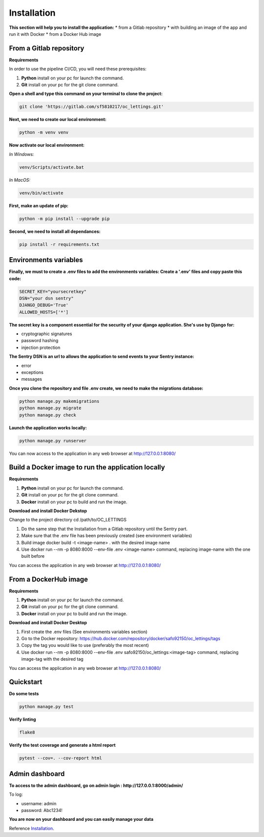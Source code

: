 .. _Installation:

============
Installation
============

**This section will help you to install the application:**
* from a Gitlab repository
* with building an image of the app and run it with Docker
* from a Docker Hub image

From a Gitlab repository
======================

**Requirements**

In order to use the pipeline CI/CD, you will need these prerequisites:

1. **Python** install on your pc for launch the command.
2. **Git** install on your pc for the git clone command.

**Open a shell and type this command on your terminal to clone the project:**

.. code-block::

    git clone 'https://gitlab.com/sf5810217/oc_lettings.git'


**Next, we need to create our local environment:**

.. code-block::

    python -m venv venv

**Now activate our local environment:**

*In Windows:*

.. code-block::

    venv/Scripts/activate.bat

*In MacOS:*

.. code-block::

    venv/bin/activate

**First, make an update of pip:**

.. code-block::

    python -m pip install --upgrade pip

**Second, we need to install all dependances:**

.. code-block::

    pip install -r requirements.txt

Environments variables
======================

**Finally, we must to create a .env files to add the environments variables:
Create a '.env' files and copy paste this code:**

.. code-block::

    SECRET_KEY="yoursecretkey"
    DSN="your dsn sentry"
    DJANGO_DEBUG='True'
    ALLOWED_HOSTS=['*']

**The secret key is a component essential for the security of your django application. She's use by Django
for:**

* cryptographic signatures
* password hashing
* injection protection

**The Sentry DSN is an url to allows the application to send events to your Sentry instance:**

* error
* exceptions
* messages


**Once you clone the repository and file .env create, we need to make the migrations database:**

.. code-block::
 
    python manage.py makemigrations
    python manage.py migrate
    python manage.py check

**Launch the application works locally:**

.. code-block::

    python manage.py runserver


You can now access to the application in any web browser at http://127.0.0.1:8080/


Build a Docker image to run the application locally
===================================================

**Requirements**

1. **Python** install on your pc for launch the command.
2. **Git** install on your pc for the git clone command.
3. **Docker** install on your pc to build and run the image. 


**Download and install Docker Dekstop**

Change to the project directory cd /path/to/OC_LETTINGS

1. Do the same step that the Installation from a Gitlab repository until the Sentry part. 
2. Make sure that the .env file has been previously created (see environment variables)
3. Build image docker build -t <image-name> . with the desired image name
4. Use docker run --rm -p 8080:8000 --env-file .env <image-name> command, replacing image-name with the one built before

You can access the application in any web browser at http://127.0.0.1:8080/


From a DockerHub image
======================

**Requirements**

1. **Python** install on your pc for launch the command.
2. **Git** install on your pc for the git clone command.
3. **Docker** install on your pc to build and run the image. 

**Download and install Docker Desktop**

1. First create the .env files (See environments variables section)
2. Go to the Docker repository: https://hub.docker.com/repository/docker/safo92150/oc_lettings/tags
3. Copy the tag you would like to use (preferably the most recent)
4. Use docker run --rm -p 8080:8000 --env-file .env safo92150/oc_lettings:<image-tag> command, replacing image-tag with the desired tag

You can access the application in any web browser at http://127.0.0.1:8080/


Quickstart
==========


**Do some tests**

.. code-block::

    python manage.py test

**Verify linting**


.. code-block::

    flake8

**Verify the test coverage and generate a html report**

.. code-block::

    pytest --cov=. --cov-report html


Admin dashboard
===============

**To access to the admin dashboard, go on admin login : http://127.0.0.1:8000/admin/**

.. image:: img/admin.png

To log:

* username: admin
* password: Abc1234! 

.. image:: img/login.png
    :align: center

**You are now on your dashboard and you can easily manage your data**

.. image:: img/dashboard.png

Reference `Installation`_.